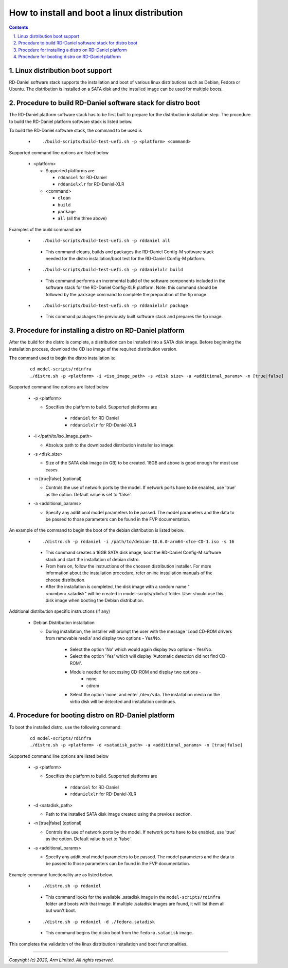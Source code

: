 How to install and boot a linux distribution
============================================

.. section-numbering::
    :suffix: .

.. contents::


Linux distribution boot support
--------------------------------
RD-Daniel software stack supports the installation and boot of various linux
distributions such as Debian, Fedora or Ubuntu. The distribution is installed
on a SATA disk and the installed image can be used for multiple boots.


Procedure to build RD-Daniel software stack for distro boot
-----------------------------------------------------------

The RD-Daniel platform software stack has to be first built to prepare for the
distribution installation step. The procedure to build the RD-Daniel platform
software stack is listed below.

To build the RD-Daniel software stack, the command to be used is

   - ::

      ./build-scripts/build-test-uefi.sh -p <platform> <command>

Supported command line options are listed below

   -  <platform>

      -  Supported platforms are

         -  ``rddaniel`` for RD-Daniel
         -  ``rddanielxlr`` for RD-Daniel-XLR

      -  <command>

         -  ``clean``
         -  ``build``
         -  ``package``
         -  ``all`` (all the three above)


Examples of the build command are

   -   ::

        ./build-scripts/build-test-uefi.sh -p rddaniel all

      - This command cleans, builds and packages the RD-Daniel Config-M software
        stack needed for the distro installation/boot test for the RD-Daniel
        Config-M platform.

   -   ::

        ./build-scripts/build-test-uefi.sh -p rddanielxlr build

      - This command performs an incremental build of the software components
        included in the software stack for the RD-Daniel Config-XLR platform.
        Note: this command should be followed by the ``package`` command to
        complete the preparation of the fip image.

   -   ::

        ./build-scripts/build-test-uefi.sh -p rddanielxlr package

      - This command packages the previously built software stack and prepares
        the fip image.


Procedure for installing a distro on RD-Daniel platform
-------------------------------------------------------

After the build for the distro is complete, a distribution can be installed into
a SATA disk image. Before beginning the installation process, download the CD
iso image of the required distribution version.

The command used to begin the distro installation is:

   ::

    cd model-scripts/rdinfra
    ./distro.sh -p <platform> -i <iso_image_path> -s <disk size> -a <additional_params> -n [true|false]

Supported command line options are listed below

   -  -p <platform>

      - Specifies the platform to build. Supported platforms are

         -  ``rddaniel`` for RD-Daniel
         -  ``rddanielxlr`` for RD-Daniel-XLR

   -  -i </path/to/iso_image_path>

      -  Absolute path to the downloaded distribution installer iso image.

   -  -s <disk_size>

      -  Size of the SATA disk image (in GB) to be created. 16GB and above is
         good enough for most use cases.

   -  -n [true|false] (optional)

      -  Controls the use of network ports by the model. If network ports have
         to be enabled, use 'true' as the option. Default value is set to
         'false'.

   -  -a <additional_params>

      -  Specify any additional model parameters to be passed. The model
         parameters and the data to be passed to those parameters can be found
         in the FVP documentation.


An example of the command to begin the boot of the debian distribution is
listed below.

   -   ::

        ./distro.sh -p rddaniel -i /path/to/debian-10.6.0-arm64-xfce-CD-1.iso -s 16

      - This command creates a 16GB SATA disk image, boot the RD-Daniel Config-M
        software stack and start the installation of debian distro.

      - From here on, follow the instructions of the choosen distribution installer.
        For more information about the installation procedure, refer online
        installation manuals of the choose distribution.
       
      - After the installation is completed, the disk image with a random name
        "<number>.satadisk" will be created in model-scripts/rdinfra/ folder.
        User should use this disk image when booting the Debian distribution.

Additional distribution specific instructions (if any)

   -  Debian Distribution installation

      - During installation, the installer will prompt the user with the message
        'Load CD-ROM drivers from removable media' and display two options -
        Yes/No.

             - Select the option 'No' which would again display two options
               - Yes/No.
             - Select the option 'Yes' which will display 'Automatic detection
               did not find CD-ROM'.
             - Module needed for accessing CD-ROM and display two options -
                   - none
                   - cdrom

             - Select the option 'none' and enter ``/dev/vda``. The installation
               media on the virtio disk will be detected and installation
               continues.


Procedure for booting distro on RD-Daniel platform
--------------------------------------------------

To boot the installed distro, use the following command:

   ::

    cd model-scripts/rdinfra
    ./distro.sh -p <platform> -d <satadisk_path> -a <additional_params> -n [true|false]

Supported command line options are listed below

   -  -p <platform>

      - Specifies the platform to build. Supported platforms are

         -  ``rddaniel`` for RD-Daniel
         -  ``rddanielxlr`` for RD-Daniel-XLR

   -  -d <satadisk_path>

      -  Path to the installed SATA disk image created using the previous
         section.

   -  -n [true|false] (optional)

      -  Controls the use of network ports by the model. If network ports have
         to be enabled, use 'true' as the option. Default value is set to
         'false'.

   -  -a <additional_params>

      -  Specify any additional model parameters to be passed. The model
         parameters and the data to be passed to those parameters can be found
         in the FVP documentation.


Example command  functionality are as listed below.

   -   ::

        ./distro.sh -p rddaniel

      - This command looks for the available .satadisk image in the
        ``model-scripts/rdinfra`` folder and boots with that image. If multiple
        .satadisk images are found, it will list them all but won't boot.

   -   ::

        ./distro.sh -p rddaniel -d ./fedora.satadisk

      -  This command begins the distro boot from the ``fedora.satadisk`` image.


This completes the validation of the linux distribution installation and boot
functionalities.

--------------

*Copyright (c) 2020, Arm Limited. All rights reserved.*
